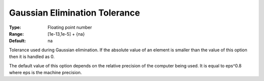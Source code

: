 .. _SNOPT_Advanced_-_Gaussian_Elimination_Tolerance:


Gaussian Elimination Tolerance
==============================



:Type:	Floating point number	
:Range:	[1e-13,1e-5] + {na}	
:Default:	na	



Tolerance used during Gaussian elimination. If the absolute value of an element is smaller than the value of this option then it is handled as 0.



The default value of this option depends on the relative precision of the computer being used. It is equal to eps^0.8 where eps is the machine precision.



